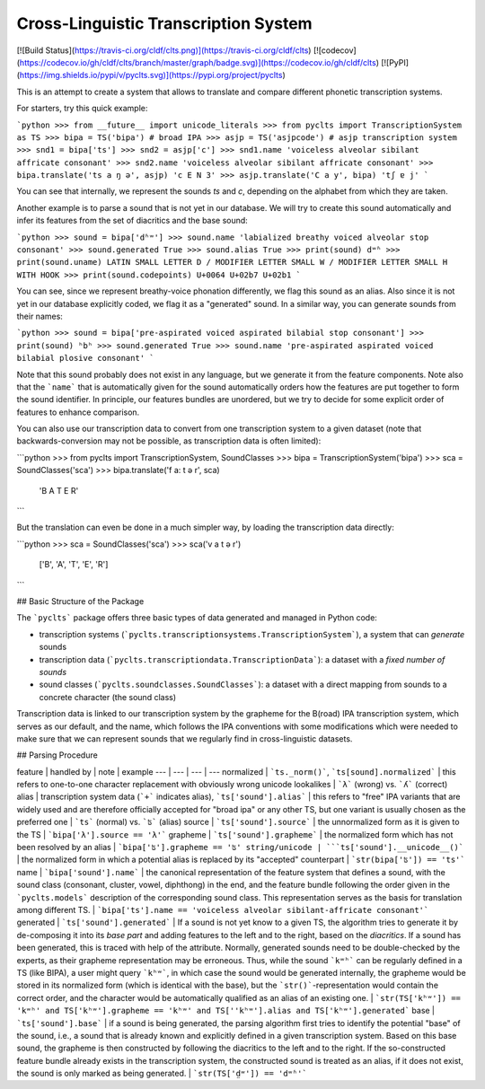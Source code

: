 Cross-Linguistic Transcription System
=====================================

[![Build Status](https://travis-ci.org/cldf/clts.png)](https://travis-ci.org/cldf/clts)
[![codecov](https://codecov.io/gh/cldf/clts/branch/master/graph/badge.svg)](https://codecov.io/gh/cldf/clts)
[![PyPI](https://img.shields.io/pypi/v/pyclts.svg)](https://pypi.org/project/pyclts)


This is an attempt to create a system that allows to translate and compare different phonetic transcription systems. 

For starters, try this quick example:

```python
>>> from __future__ import unicode_literals
>>> from pyclts import TranscriptionSystem as TS
>>> bipa = TS('bipa') # broad IPA
>>> asjp = TS('asjpcode') # asjp transcription system
>>> snd1 = bipa['ts']
>>> snd2 = asjp['c']
>>> snd1.name
'voiceless alveolar sibilant affricate consonant'
>>> snd2.name
'voiceless alveolar sibilant affricate consonant'
>>> bipa.translate('ts a ŋ ə', asjp)
'c E N 3'
>>> asjp.translate('C a y', bipa)
'tʃ ɐ j'
```

You can see that internally, we represent the sounds `ts` and `c`, depending on the alphabet from which they are taken.

Another example is to parse a sound that is not yet in our database. We will try to create this sound automatically and infer its features from the set of diacritics and the base sound:

```python
>>> sound = bipa['dʱʷ']
>>> sound.name
'labialized breathy voiced alveolar stop consonant'
>>> sound.generated
True
>>> sound.alias
True
>>> print(sound)
dʷʱ
>>> print(sound.uname)
LATIN SMALL LETTER D / MODIFIER LETTER SMALL W / MODIFIER LETTER SMALL H WITH HOOK
>>> print(sound.codepoints)
U+0064 U+02b7 U+02b1
```

You can see, since we represent breathy-voice phonation differently, we flag this sound as an alias. Also since it is not yet in our database explicitly coded, we flag it as a "generated" sound. In a similar way, you can generate sounds from their names:

```python
>>> sound = bipa['pre-aspirated voiced aspirated bilabial stop consonant']
>>> print(sound)
ʰbʰ
>>> sound.generated
True
>>> sound.name
'pre-aspirated aspirated voiced bilabial plosive consonant'
```

Note that this sound probably does not exist in any language, but we generate it from the feature components. Note also that the ```name``` that is automatically given for the sound automatically orders how the features are put together to form the sound identifier. In principle, our features bundles are unordered, but we try to decide for some explicit order of features to enhance comparison.

You can also use our transcription data to convert from one transcription system to a given dataset (note that backwards-conversion may not be possible, as transcription data is often limited):

```python
>>> from pyclts import TranscriptionSystem, SoundClasses 
>>> bipa = TranscriptionSystem('bipa')
>>> sca = SoundClasses('sca')
>>> bipa.translate('f a: t ə r', sca)
    'B A T E R'
```

But the translation can even be done in a much simpler way, by loading the transcription data directly:

```python
>>> sca = SoundClasses('sca')
>>> sca('v a t ə r')
    ['B', 'A', 'T', 'E', 'R']
```


## Basic Structure of the Package

The ```pyclts``` package offers three basic types of data generated and managed in Python code:

* transcription systems (```pyclts.transcriptionsystems.TranscriptionSystem```), a system that can *generate* sounds
* transcription data (```pyclts.transcriptiondata.TranscriptionData```): a dataset with a *fixed number of sounds*
* sound classes (```pyclts.soundclasses.SoundClasses```): a dataset with a direct mapping from sounds to a concrete character (the sound class)


Transcription data is linked to our transcription system by the grapheme for the B(road) IPA transcription system, which serves as our default, and the name, which follows the IPA conventions with some modifications which were needed to make sure that we can represent sounds that we regularly find in cross-linguistic datasets.

## Parsing Procedure 

feature | handled by | note | example
--- | --- | --- | ---
normalized | ```ts._norm()```, ```ts[sound].normalized``` | this refers to one-to-one character replacement with obviously wrong unicode lookalikes | ```λ``` (wrong) vs. ```ʎ``` (correct)
alias | transcription system data (```+``` indicates alias), ```ts['sound'].alias``` | this refers to "free" IPA variants that are widely used and are therefore officially accepted for "broad ipa" or any other TS, but one variant is usually chosen as the preferred one | ```ts``` (normal) vs. ```ʦ``` (alias)
source | ```ts['sound'].source``` | the unnormalized form as it is given to the TS | ```bipa['λ'].source == 'λ'```
grapheme | ```ts['sound'].grapheme``` | the normalized form which has not been resolved by an alias | ```bipa['ʦ'].grapheme == 'ʦ'
string/unicode | ```ts['sound'].__unicode__()``` | the normalized form in which a potential alias is replaced by its "accepted" counterpart | ```str(bipa['ʦ']) == 'ts'```
name | ```bipa['sound'].name``` | the canonical representation of the feature system that defines a sound, with the sound class (consonant, cluster, vowel, diphthong) in the end, and the feature bundle following the order given in the ```pyclts.models``` description of the corresponding sound class. This representation serves as the basis for translation among different TS. | ```bipa['ts'].name == 'voiceless alveolar sibilant-affricate consonant'```
generated | ```ts['sound'].generated``` | If a sound is not yet know to a given TS, the algorithm tries to generate it by de-composing it into its *base part* and adding features to the left and to the right, based on the *diacritics*. If a sound has been generated, this is traced with help of the attribute. Normally, generated sounds need to be double-checked by the experts, as their grapheme representation may be erroneous. Thus, while the sound ```kʷʰ``` can be regularly defined in a TS (like BIPA), a user might query ```kʰʷ```, in which case the sound would be generated internally, the grapheme would be stored in its normalized form (which is identical with the base), but the ```str()```-representation would contain the correct order, and the character would be automatically qualified as an alias of an existing one.  | ```str(TS['kʰʷ']) == 'kʷʰ' and TS['kʰʷ'].grapheme == 'kʰʷ' and TS[''kʰʷ'].alias and TS['kʰʷ'].generated``` 
base | ```ts['sound'].base``` | if a sound is being generated, the parsing algorithm first tries to identify the potential "base" of the sound, i.e., a sound that is already known and explicitly defined in a given transcription system. Based on this base sound, the grapheme is then constructed by following the diacritics to the left and to the right. If the so-constructed feature bundle already exists in the transcription system, the constructed sound is treated as an alias, if it does not exist, the sound is only marked as being generated. | ```str(TS['d̤ʷ']) == 'dʷʱ'```


